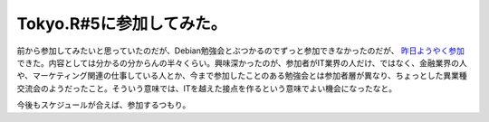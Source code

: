 Tokyo.R#5に参加してみた。
=========================

前から参加してみたいと思っていたのだが、Debian勉強会とぶつかるのでずっと参加できなかったのだが、 `昨日ようやく参加 <http://atnd.org/events/4468>`_ できた。内容としては分かるの分からんの半々くらい。興味深かったのが、参加者がIT業界の人だけ、ではなく、金融業界の人や、マーケティング関連の仕事している人とか、今まで参加したことのある勉強会とは参加者層が異なり、ちょっとした異業種交流会のようだったこと。そういう意味では、ITを越えた接点を作るという意味でよい機会になったなと。



今後もスケジュールが合えば、参加するつもり。






.. author:: default
.. categories:: meeting
.. tags::
.. comments::
